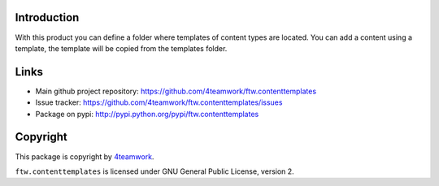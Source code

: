 Introduction
============

With this product you can define a folder where templates of content types are located.
You can add a content using a template, the template will be copied from the templates folder.

Links
=====

- Main github project repository: https://github.com/4teamwork/ftw.contenttemplates
- Issue tracker: https://github.com/4teamwork/ftw.contenttemplates/issues
- Package on pypi: http://pypi.python.org/pypi/ftw.contenttemplates


Copyright
=========

This package is copyright by `4teamwork <http://www.4teamwork.ch/>`_.

``ftw.contenttemplates`` is licensed under GNU General Public License, version 2.
